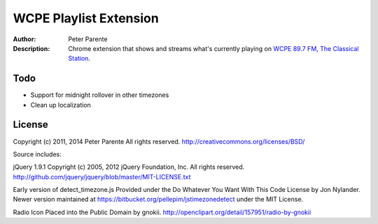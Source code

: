 =======================
WCPE Playlist Extension
=======================

:Author: Peter Parente
:Description: Chrome extension that shows and streams what's currently playing on `WCPE 89.7 FM, The Classical Station`__.

__ http://www.wcpe.org/

Todo
====

* Support for midnight rollover in other timezones
* Clean up localization

License
=======

Copyright (c) 2011, 2014 Peter Parente
All rights reserved.
http://creativecommons.org/licenses/BSD/

Source includes:

jQuery 1.9.1
Copyright (c) 2005, 2012 jQuery Foundation, Inc.
All rights reserved.
http://github.com/jquery/jquery/blob/master/MIT-LICENSE.txt

Early version of detect_timezone.js
Provided under the Do Whatever You Want With This Code License by Jon Nylander.
Newer version maintained at https://bitbucket.org/pellepim/jstimezonedetect
under the MIT License.

Radio Icon
Placed into the Public Domain by gnokii.
http://openclipart.org/detail/157951/radio-by-gnokii